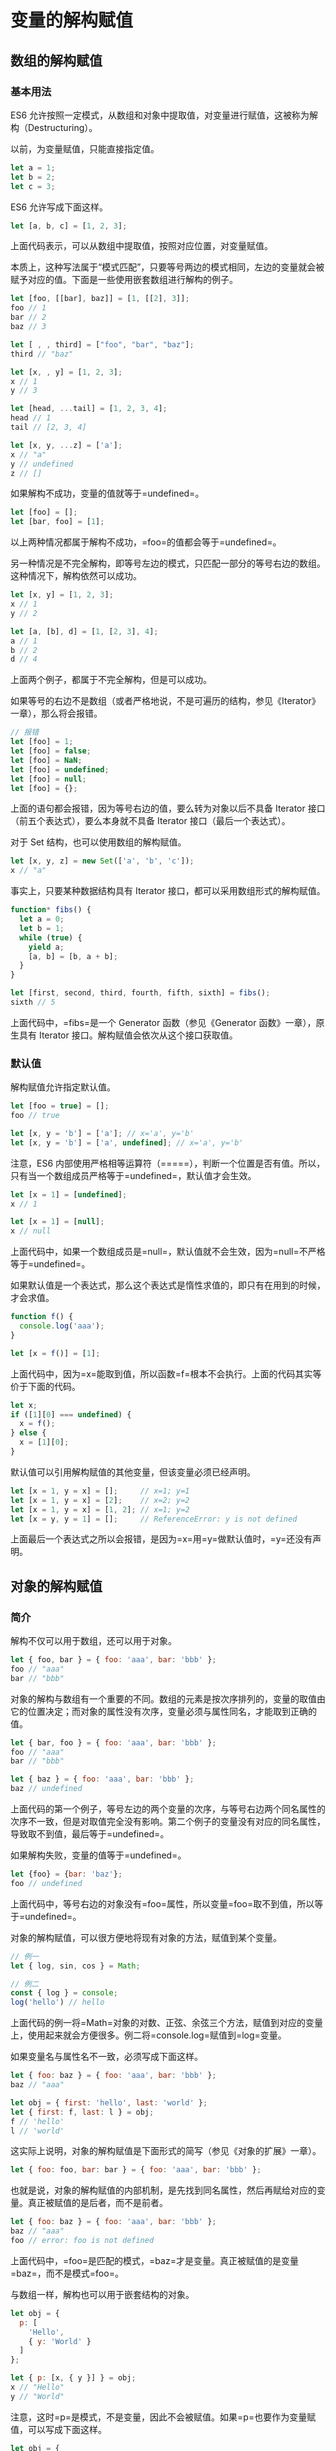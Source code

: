 * 变量的解构赋值
  :PROPERTIES:
  :CUSTOM_ID: 变量的解构赋值
  :END:
** 数组的解构赋值
   :PROPERTIES:
   :CUSTOM_ID: 数组的解构赋值
   :END:
*** 基本用法
    :PROPERTIES:
    :CUSTOM_ID: 基本用法
    :END:
ES6
允许按照一定模式，从数组和对象中提取值，对变量进行赋值，这被称为解构（Destructuring）。

以前，为变量赋值，只能直接指定值。

#+begin_src js
  let a = 1;
  let b = 2;
  let c = 3;
#+end_src

ES6 允许写成下面这样。

#+begin_src js
  let [a, b, c] = [1, 2, 3];
#+end_src

上面代码表示，可以从数组中提取值，按照对应位置，对变量赋值。

本质上，这种写法属于“模式匹配”，只要等号两边的模式相同，左边的变量就会被赋予对应的值。下面是一些使用嵌套数组进行解构的例子。

#+begin_src js
  let [foo, [[bar], baz]] = [1, [[2], 3]];
  foo // 1
  bar // 2
  baz // 3

  let [ , , third] = ["foo", "bar", "baz"];
  third // "baz"

  let [x, , y] = [1, 2, 3];
  x // 1
  y // 3

  let [head, ...tail] = [1, 2, 3, 4];
  head // 1
  tail // [2, 3, 4]

  let [x, y, ...z] = ['a'];
  x // "a"
  y // undefined
  z // []
#+end_src

如果解构不成功，变量的值就等于=undefined=。

#+begin_src js
  let [foo] = [];
  let [bar, foo] = [1];
#+end_src

以上两种情况都属于解构不成功，=foo=的值都会等于=undefined=。

另一种情况是不完全解构，即等号左边的模式，只匹配一部分的等号右边的数组。这种情况下，解构依然可以成功。

#+begin_src js
  let [x, y] = [1, 2, 3];
  x // 1
  y // 2

  let [a, [b], d] = [1, [2, 3], 4];
  a // 1
  b // 2
  d // 4
#+end_src

上面两个例子，都属于不完全解构，但是可以成功。

如果等号的右边不是数组（或者严格地说，不是可遍历的结构，参见《Iterator》一章），那么将会报错。

#+begin_src js
  // 报错
  let [foo] = 1;
  let [foo] = false;
  let [foo] = NaN;
  let [foo] = undefined;
  let [foo] = null;
  let [foo] = {};
#+end_src

上面的语句都会报错，因为等号右边的值，要么转为对象以后不具备 Iterator
接口（前五个表达式），要么本身就不具备 Iterator 接口（最后一个表达式）。

对于 Set 结构，也可以使用数组的解构赋值。

#+begin_src js
  let [x, y, z] = new Set(['a', 'b', 'c']);
  x // "a"
#+end_src

事实上，只要某种数据结构具有 Iterator
接口，都可以采用数组形式的解构赋值。

#+begin_src js
  function* fibs() {
    let a = 0;
    let b = 1;
    while (true) {
      yield a;
      [a, b] = [b, a + b];
    }
  }

  let [first, second, third, fourth, fifth, sixth] = fibs();
  sixth // 5
#+end_src

上面代码中，=fibs=是一个 Generator 函数（参见《Generator
函数》一章），原生具有 Iterator 接口。解构赋值会依次从这个接口获取值。

*** 默认值
    :PROPERTIES:
    :CUSTOM_ID: 默认值
    :END:
解构赋值允许指定默认值。

#+begin_src js
  let [foo = true] = [];
  foo // true

  let [x, y = 'b'] = ['a']; // x='a', y='b'
  let [x, y = 'b'] = ['a', undefined]; // x='a', y='b'
#+end_src

注意，ES6
内部使用严格相等运算符（=====），判断一个位置是否有值。所以，只有当一个数组成员严格等于=undefined=，默认值才会生效。

#+begin_src js
  let [x = 1] = [undefined];
  x // 1

  let [x = 1] = [null];
  x // null
#+end_src

上面代码中，如果一个数组成员是=null=，默认值就不会生效，因为=null=不严格等于=undefined=。

如果默认值是一个表达式，那么这个表达式是惰性求值的，即只有在用到的时候，才会求值。

#+begin_src js
  function f() {
    console.log('aaa');
  }

  let [x = f()] = [1];
#+end_src

上面代码中，因为=x=能取到值，所以函数=f=根本不会执行。上面的代码其实等价于下面的代码。

#+begin_src js
  let x;
  if ([1][0] === undefined) {
    x = f();
  } else {
    x = [1][0];
  }
#+end_src

默认值可以引用解构赋值的其他变量，但该变量必须已经声明。

#+begin_src js
  let [x = 1, y = x] = [];     // x=1; y=1
  let [x = 1, y = x] = [2];    // x=2; y=2
  let [x = 1, y = x] = [1, 2]; // x=1; y=2
  let [x = y, y = 1] = [];     // ReferenceError: y is not defined
#+end_src

上面最后一个表达式之所以会报错，是因为=x=用=y=做默认值时，=y=还没有声明。

** 对象的解构赋值
   :PROPERTIES:
   :CUSTOM_ID: 对象的解构赋值
   :END:
*** 简介
    :PROPERTIES:
    :CUSTOM_ID: 简介
    :END:
解构不仅可以用于数组，还可以用于对象。

#+begin_src js
  let { foo, bar } = { foo: 'aaa', bar: 'bbb' };
  foo // "aaa"
  bar // "bbb"
#+end_src

对象的解构与数组有一个重要的不同。数组的元素是按次序排列的，变量的取值由它的位置决定；而对象的属性没有次序，变量必须与属性同名，才能取到正确的值。

#+begin_src js
  let { bar, foo } = { foo: 'aaa', bar: 'bbb' };
  foo // "aaa"
  bar // "bbb"

  let { baz } = { foo: 'aaa', bar: 'bbb' };
  baz // undefined
#+end_src

上面代码的第一个例子，等号左边的两个变量的次序，与等号右边两个同名属性的次序不一致，但是对取值完全没有影响。第二个例子的变量没有对应的同名属性，导致取不到值，最后等于=undefined=。

如果解构失败，变量的值等于=undefined=。

#+begin_src js
  let {foo} = {bar: 'baz'};
  foo // undefined
#+end_src

上面代码中，等号右边的对象没有=foo=属性，所以变量=foo=取不到值，所以等于=undefined=。

对象的解构赋值，可以很方便地将现有对象的方法，赋值到某个变量。

#+begin_src js
  // 例一
  let { log, sin, cos } = Math;

  // 例二
  const { log } = console;
  log('hello') // hello
#+end_src

上面代码的例一将=Math=对象的对数、正弦、余弦三个方法，赋值到对应的变量上，使用起来就会方便很多。例二将=console.log=赋值到=log=变量。

如果变量名与属性名不一致，必须写成下面这样。

#+begin_src js
  let { foo: baz } = { foo: 'aaa', bar: 'bbb' };
  baz // "aaa"

  let obj = { first: 'hello', last: 'world' };
  let { first: f, last: l } = obj;
  f // 'hello'
  l // 'world'
#+end_src

这实际上说明，对象的解构赋值是下面形式的简写（参见《对象的扩展》一章）。

#+begin_src js
  let { foo: foo, bar: bar } = { foo: 'aaa', bar: 'bbb' };
#+end_src

也就是说，对象的解构赋值的内部机制，是先找到同名属性，然后再赋给对应的变量。真正被赋值的是后者，而不是前者。

#+begin_src js
  let { foo: baz } = { foo: 'aaa', bar: 'bbb' };
  baz // "aaa"
  foo // error: foo is not defined
#+end_src

上面代码中，=foo=是匹配的模式，=baz=才是变量。真正被赋值的是变量=baz=，而不是模式=foo=。

与数组一样，解构也可以用于嵌套结构的对象。

#+begin_src js
  let obj = {
    p: [
      'Hello',
      { y: 'World' }
    ]
  };

  let { p: [x, { y }] } = obj;
  x // "Hello"
  y // "World"
#+end_src

注意，这时=p=是模式，不是变量，因此不会被赋值。如果=p=也要作为变量赋值，可以写成下面这样。

#+begin_src js
  let obj = {
    p: [
      'Hello',
      { y: 'World' }
    ]
  };

  let { p, p: [x, { y }] } = obj;
  x // "Hello"
  y // "World"
  p // ["Hello", {y: "World"}]
#+end_src

下面是另一个例子。

#+begin_src js
  const node = {
    loc: {
      start: {
        line: 1,
        column: 5
      }
    }
  };

  let { loc, loc: { start }, loc: { start: { line }} } = node;
  line // 1
  loc  // Object {start: Object}
  start // Object {line: 1, column: 5}
#+end_src

上面代码有三次解构赋值，分别是对=loc=、=start=、=line=三个属性的解构赋值。注意，最后一次对=line=属性的解构赋值之中，只有=line=是变量，=loc=和=start=都是模式，不是变量。

下面是嵌套赋值的例子。

#+begin_src js
  let obj = {};
  let arr = [];

  ({ foo: obj.prop, bar: arr[0] } = { foo: 123, bar: true });

  obj // {prop:123}
  arr // [true]
#+end_src

如果解构模式是嵌套的对象，而且子对象所在的父属性不存在，那么将会报错。

#+begin_src js
  // 报错
  let {foo: {bar}} = {baz: 'baz'};
#+end_src

上面代码中，等号左边对象的=foo=属性，对应一个子对象。该子对象的=bar=属性，解构时会报错。原因很简单，因为=foo=这时等于=undefined=，再取子属性就会报错。

注意，对象的解构赋值可以取到继承的属性。

#+begin_src js
  const obj1 = {};
  const obj2 = { foo: 'bar' };
  Object.setPrototypeOf(obj1, obj2);

  const { foo } = obj1;
  foo // "bar"
#+end_src

上面代码中，对象=obj1=的原型对象是=obj2=。=foo=属性不是=obj1=自身的属性，而是继承自=obj2=的属性，解构赋值可以取到这个属性。

*** 默认值
    :PROPERTIES:
    :CUSTOM_ID: 默认值-1
    :END:
对象的解构也可以指定默认值。

#+begin_src js
  var {x = 3} = {};
  x // 3

  var {x, y = 5} = {x: 1};
  x // 1
  y // 5

  var {x: y = 3} = {};
  y // 3

  var {x: y = 3} = {x: 5};
  y // 5

  var { message: msg = 'Something went wrong' } = {};
  msg // "Something went wrong"
#+end_src

默认值生效的条件是，对象的属性值严格等于=undefined=。

#+begin_src js
  var {x = 3} = {x: undefined};
  x // 3

  var {x = 3} = {x: null};
  x // null
#+end_src

上面代码中，属性=x=等于=null=，因为=null=与=undefined=不严格相等，所以是个有效的赋值，导致默认值=3=不会生效。

*** 注意点
    :PROPERTIES:
    :CUSTOM_ID: 注意点
    :END:
（1）如果要将一个已经声明的变量用于解构赋值，必须非常小心。

#+begin_src js
  // 错误的写法
  let x;
  {x} = {x: 1};
  // SyntaxError: syntax error
#+end_src

上面代码的写法会报错，因为 JavaScript
引擎会将={x}=理解成一个代码块，从而发生语法错误。只有不将大括号写在行首，避免
JavaScript 将其解释为代码块，才能解决这个问题。

#+begin_src js
  // 正确的写法
  let x;
  ({x} = {x: 1});
#+end_src

上面代码将整个解构赋值语句，放在一个圆括号里面，就可以正确执行。关于圆括号与解构赋值的关系，参见下文。

（2）解构赋值允许等号左边的模式之中，不放置任何变量名。因此，可以写出非常古怪的赋值表达式。

#+begin_src js
  ({} = [true, false]);
  ({} = 'abc');
  ({} = []);
#+end_src

上面的表达式虽然毫无意义，但是语法是合法的，可以执行。

（3）由于数组本质是特殊的对象，因此可以对数组进行对象属性的解构。

#+begin_src js
  let arr = [1, 2, 3];
  let {0 : first, [arr.length - 1] : last} = arr;
  first // 1
  last // 3
#+end_src

上面代码对数组进行对象解构。数组=arr=的=0=键对应的值是=1=，=[arr.length - 1]=就是=2=键，对应的值是=3=。方括号这种写法，属于“属性名表达式”（参见《对象的扩展》一章）。

** 字符串的解构赋值
   :PROPERTIES:
   :CUSTOM_ID: 字符串的解构赋值
   :END:
字符串也可以解构赋值。这是因为此时，字符串被转换成了一个类似数组的对象。

#+begin_src js
  const [a, b, c, d, e] = 'hello';
  a // "h"
  b // "e"
  c // "l"
  d // "l"
  e // "o"
#+end_src

类似数组的对象都有一个=length=属性，因此还可以对这个属性解构赋值。

#+begin_src js
  let {length : len} = 'hello';
  len // 5
#+end_src

** 数值和布尔值的解构赋值
   :PROPERTIES:
   :CUSTOM_ID: 数值和布尔值的解构赋值
   :END:
解构赋值时，如果等号右边是数值和布尔值，则会先转为对象。

#+begin_src js
  let {toString: s} = 123;
  s === Number.prototype.toString // true

  let {toString: s} = true;
  s === Boolean.prototype.toString // true
#+end_src

上面代码中，数值和布尔值的包装对象都有=toString=属性，因此变量=s=都能取到值。

解构赋值的规则是，只要等号右边的值不是对象或数组，就先将其转为对象。由于=undefined=和=null=无法转为对象，所以对它们进行解构赋值，都会报错。

#+begin_src js
  let { prop: x } = undefined; // TypeError
  let { prop: y } = null; // TypeError
#+end_src

** 函数参数的解构赋值
   :PROPERTIES:
   :CUSTOM_ID: 函数参数的解构赋值
   :END:
函数的参数也可以使用解构赋值。

#+begin_src js
  function add([x, y]){
    return x + y;
  }

  add([1, 2]); // 3
#+end_src

上面代码中，函数=add=的参数表面上是一个数组，但在传入参数的那一刻，数组参数就被解构成变量=x=和=y=。对于函数内部的代码来说，它们能感受到的参数就是=x=和=y=。

下面是另一个例子。

#+begin_src js
  [[1, 2], [3, 4]].map(([a, b]) => a + b);
  // [ 3, 7 ]
#+end_src

函数参数的解构也可以使用默认值。

#+begin_src js
  function move({x = 0, y = 0} = {}) {
    return [x, y];
  }

  move({x: 3, y: 8}); // [3, 8]
  move({x: 3}); // [3, 0]
  move({}); // [0, 0]
  move(); // [0, 0]
#+end_src

上面代码中，函数=move=的参数是一个对象，通过对这个对象进行解构，得到变量=x=和=y=的值。如果解构失败，=x=和=y=等于默认值。

注意，下面的写法会得到不一样的结果。

#+begin_src js
  function move({x, y} = { x: 0, y: 0 }) {
    return [x, y];
  }

  move({x: 3, y: 8}); // [3, 8]
  move({x: 3}); // [3, undefined]
  move({}); // [undefined, undefined]
  move(); // [0, 0]
#+end_src

上面代码是为函数=move=的参数指定默认值，而不是为变量=x=和=y=指定默认值，所以会得到与前一种写法不同的结果。

=undefined=就会触发函数参数的默认值。

#+begin_src js
  [1, undefined, 3].map((x = 'yes') => x);
  // [ 1, 'yes', 3 ]
#+end_src

** 圆括号问题
   :PROPERTIES:
   :CUSTOM_ID: 圆括号问题
   :END:
解构赋值虽然很方便，但是解析起来并不容易。对于编译器来说，一个式子到底是模式，还是表达式，没有办法从一开始就知道，必须解析到（或解析不到）等号才能知道。

由此带来的问题是，如果模式中出现圆括号怎么处理。ES6
的规则是，只要有可能导致解构的歧义，就不得使用圆括号。

但是，这条规则实际上不那么容易辨别，处理起来相当麻烦。因此，建议只要有可能，就不要在模式中放置圆括号。

*** 不能使用圆括号的情况
    :PROPERTIES:
    :CUSTOM_ID: 不能使用圆括号的情况
    :END:
以下三种解构赋值不得使用圆括号。

（1）变量声明语句

#+begin_src js
  // 全部报错
  let [(a)] = [1];

  let {x: (c)} = {};
  let ({x: c}) = {};
  let {(x: c)} = {};
  let {(x): c} = {};

  let { o: ({ p: p }) } = { o: { p: 2 } };
#+end_src

上面 6 个语句都会报错，因为它们都是变量声明语句，模式不能使用圆括号。

（2）函数参数

函数参数也属于变量声明，因此不能带有圆括号。

#+begin_src js
  // 报错
  function f([(z)]) { return z; }
  // 报错
  function f([z,(x)]) { return x; }
#+end_src

（3）赋值语句的模式

#+begin_src js
  // 全部报错
  ({ p: a }) = { p: 42 };
  ([a]) = [5];
#+end_src

上面代码将整个模式放在圆括号之中，导致报错。

#+begin_src js
  // 报错
  [({ p: a }), { x: c }] = [{}, {}];
#+end_src

上面代码将一部分模式放在圆括号之中，导致报错。

*** 可以使用圆括号的情况
    :PROPERTIES:
    :CUSTOM_ID: 可以使用圆括号的情况
    :END:
可以使用圆括号的情况只有一种：赋值语句的非模式部分，可以使用圆括号。

#+begin_src js
  [(b)] = [3]; // 正确
  ({ p: (d) } = {}); // 正确
  [(parseInt.prop)] = [3]; // 正确
#+end_src

上面三行语句都可以正确执行，因为首先它们都是赋值语句，而不是声明语句；其次它们的圆括号都不属于模式的一部分。第一行语句中，模式是取数组的第一个成员，跟圆括号无关；第二行语句中，模式是=p=，而不是=d=；第三行语句与第一行语句的性质一致。

** 用途
   :PROPERTIES:
   :CUSTOM_ID: 用途
   :END:
变量的解构赋值用途很多。

*（1）交换变量的值*

#+begin_src js
  let x = 1;
  let y = 2;

  [x, y] = [y, x];
#+end_src

上面代码交换变量=x=和=y=的值，这样的写法不仅简洁，而且易读，语义非常清晰。

*（2）从函数返回多个值*

函数只能返回一个值，如果要返回多个值，只能将它们放在数组或对象里返回。有了解构赋值，取出这些值就非常方便。

#+begin_src js
  // 返回一个数组

  function example() {
    return [1, 2, 3];
  }
  let [a, b, c] = example();

  // 返回一个对象

  function example() {
    return {
      foo: 1,
      bar: 2
    };
  }
  let { foo, bar } = example();
#+end_src

*（3）函数参数的定义*

解构赋值可以方便地将一组参数与变量名对应起来。

#+begin_src js
  // 参数是一组有次序的值
  function f([x, y, z]) { ... }
  f([1, 2, 3]);

  // 参数是一组无次序的值
  function f({x, y, z}) { ... }
  f({z: 3, y: 2, x: 1});
#+end_src

*（4）提取 JSON 数据*

解构赋值对提取 JSON 对象中的数据，尤其有用。

#+begin_src js
  let jsonData = {
    id: 42,
    status: "OK",
    data: [867, 5309]
  };

  let { id, status, data: number } = jsonData;

  console.log(id, status, number);
  // 42, "OK", [867, 5309]
#+end_src

上面代码可以快速提取 JSON 数据的值。

*（5）函数参数的默认值*

#+begin_src js
  jQuery.ajax = function (url, {
    async = true,
    beforeSend = function () {},
    cache = true,
    complete = function () {},
    crossDomain = false,
    global = true,
    // ... more config
  } = {}) {
    // ... do stuff
  };
#+end_src

指定参数的默认值，就避免了在函数体内部再写=var foo = config.foo || 'default foo';=这样的语句。

*（6）遍历 Map 结构*

任何部署了 Iterator 接口的对象，都可以用=for...of=循环遍历。Map
结构原生支持 Iterator
接口，配合变量的解构赋值，获取键名和键值就非常方便。

#+begin_src js
  const map = new Map();
  map.set('first', 'hello');
  map.set('second', 'world');

  for (let [key, value] of map) {
    console.log(key + " is " + value);
  }
  // first is hello
  // second is world
#+end_src

如果只想获取键名，或者只想获取键值，可以写成下面这样。

#+begin_src js
  // 获取键名
  for (let [key] of map) {
    // ...
  }

  // 获取键值
  for (let [,value] of map) {
    // ...
  }
#+end_src

*（7）输入模块的指定方法*

加载模块时，往往需要指定输入哪些方法。解构赋值使得输入语句非常清晰。

#+begin_src js
  const { SourceMapConsumer, SourceNode } = require("source-map");
#+end_src
